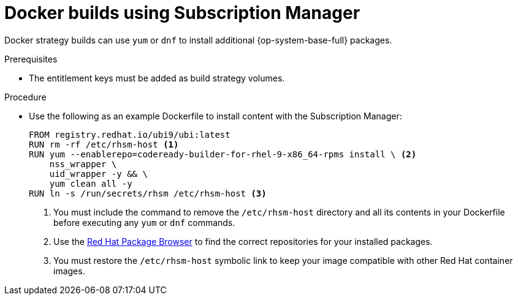 // Module included in the following assemblies:
//
//* builds/running-entitled-builds.adoc

:_mod-docs-content-type: PROCEDURE
[id="builds-strategy-docker-entitled-subman_{context}"]
= Docker builds using Subscription Manager

Docker strategy builds can use `yum` or `dnf` to install additional {op-system-base-full} packages.

.Prerequisites

* The entitlement keys must be added as build strategy volumes.

.Procedure

* Use the following as an example Dockerfile to install content with the Subscription Manager:
+
--
[source,docker]
----
FROM registry.redhat.io/ubi9/ubi:latest
RUN rm -rf /etc/rhsm-host <1>
RUN yum --enablerepo=codeready-builder-for-rhel-9-x86_64-rpms install \ <2>
    nss_wrapper \
    uid_wrapper -y && \
    yum clean all -y
RUN ln -s /run/secrets/rhsm /etc/rhsm-host <3>
----
<1> You must include the command to remove the `/etc/rhsm-host` directory and all its contents in your Dockerfile before executing any `yum` or `dnf` commands.
<2> Use the link:https://access.redhat.com/downloads/content/package-browser[Red Hat Package Browser] to find the correct repositories for your installed packages.
<3> You must restore the `/etc/rhsm-host` symbolic link to keep your image compatible with other Red Hat container images.
--
